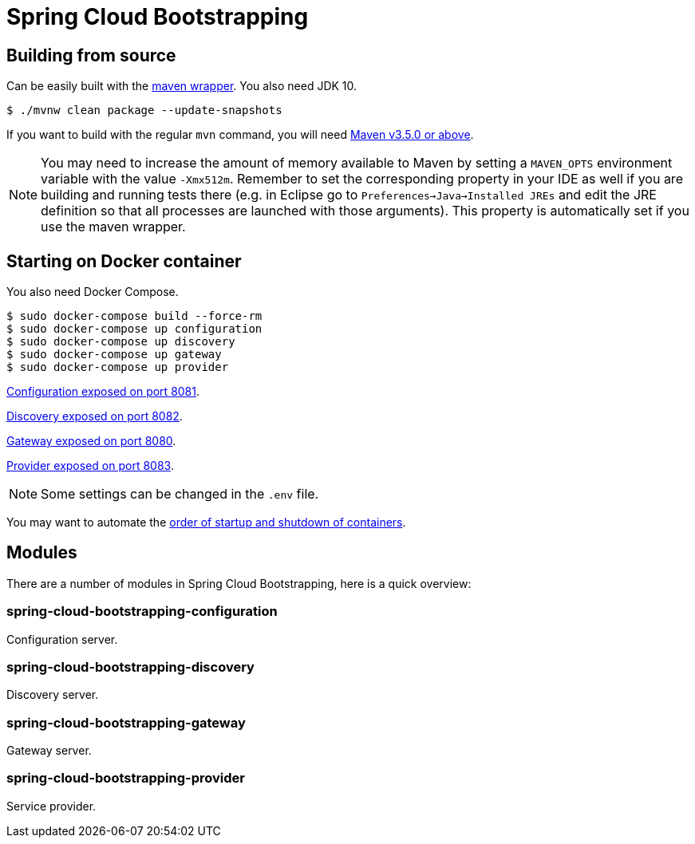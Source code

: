 = Spring Cloud Bootstrapping



== Building from source
Can be easily built with the
https://github.com/takari/maven-wrapper[maven wrapper]. You also need JDK 10.

[indent=0]
----
	$ ./mvnw clean package --update-snapshots
----

If you want to build with the regular `mvn` command, you will need
https://maven.apache.org/run-maven/index.html[Maven v3.5.0 or above].

NOTE: You may need to increase the amount of memory available to Maven by setting
a `MAVEN_OPTS` environment variable with the value `-Xmx512m`. Remember
to set the corresponding property in your IDE as well if you are building and running
tests there (e.g. in Eclipse go to `Preferences->Java->Installed JREs` and edit the
JRE definition so that all processes are launched with those arguments). This property
is automatically set if you use the maven wrapper.


== Starting on Docker container
You also need Docker Compose.

[indent=0]
----
	$ sudo docker-compose build --force-rm
	$ sudo docker-compose up configuration
	$ sudo docker-compose up discovery
	$ sudo docker-compose up gateway
	$ sudo docker-compose up provider
----

http://localhost:8081[Configuration exposed on port 8081].

http://localhost:8082[Discovery exposed on port 8082].

http://localhost:8080[Gateway exposed on port 8080].

http://localhost:8083[Provider exposed on port 8083].

NOTE: Some settings can be changed in the `.env` file.

You may want to automate the https://docs.docker.com/compose/startup-order/[order of startup and shutdown of containers].



== Modules
There are a number of modules in Spring Cloud Bootstrapping, here is a quick overview:


=== spring-cloud-bootstrapping-configuration
Configuration server.


=== spring-cloud-bootstrapping-discovery
Discovery server.


=== spring-cloud-bootstrapping-gateway
Gateway server.


=== spring-cloud-bootstrapping-provider
Service provider.
